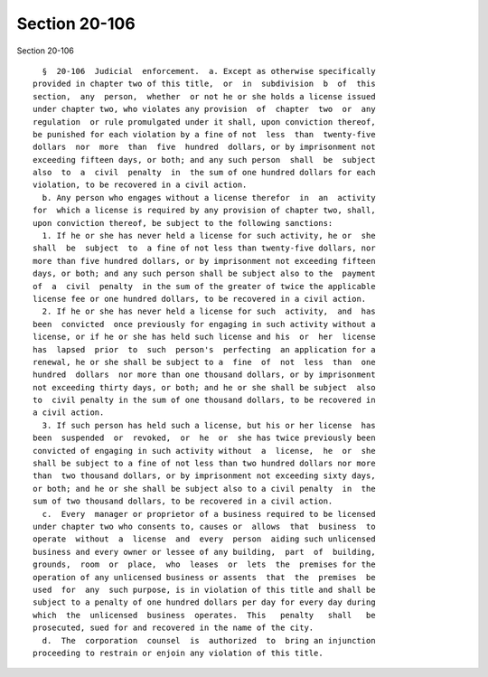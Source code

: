 Section 20-106
==============

Section 20-106 ::    
        
     
        §  20-106  Judicial  enforcement.  a. Except as otherwise specifically
      provided in chapter two of this title,  or  in  subdivision  b  of  this
      section,  any  person,  whether  or not he or she holds a license issued
      under chapter two, who violates any provision  of  chapter  two  or  any
      regulation  or rule promulgated under it shall, upon conviction thereof,
      be punished for each violation by a fine of not  less  than  twenty-five
      dollars  nor  more  than  five  hundred  dollars, or by imprisonment not
      exceeding fifteen days, or both; and any such person  shall  be  subject
      also  to  a  civil  penalty  in  the sum of one hundred dollars for each
      violation, to be recovered in a civil action.
        b. Any person who engages without a license therefor  in  an  activity
      for  which a license is required by any provision of chapter two, shall,
      upon conviction thereof, be subject to the following sanctions:
        1. If he or she has never held a license for such activity, he or  she
      shall  be  subject  to  a fine of not less than twenty-five dollars, nor
      more than five hundred dollars, or by imprisonment not exceeding fifteen
      days, or both; and any such person shall be subject also to the  payment
      of  a  civil  penalty  in the sum of the greater of twice the applicable
      license fee or one hundred dollars, to be recovered in a civil action.
        2. If he or she has never held a license for such  activity,  and  has
      been  convicted  once previously for engaging in such activity without a
      license, or if he or she has held such license and his  or  her  license
      has  lapsed  prior  to  such  person's  perfecting  an application for a
      renewal, he or she shall be subject to a  fine  of  not  less  than  one
      hundred  dollars  nor more than one thousand dollars, or by imprisonment
      not exceeding thirty days, or both; and he or she shall be subject  also
      to  civil penalty in the sum of one thousand dollars, to be recovered in
      a civil action.
        3. If such person has held such a license, but his or her license  has
      been  suspended  or  revoked,  or  he  or  she has twice previously been
      convicted of engaging in such activity without  a  license,  he  or  she
      shall be subject to a fine of not less than two hundred dollars nor more
      than  two thousand dollars, or by imprisonment not exceeding sixty days,
      or both; and he or she shall be subject also to a civil penalty  in  the
      sum of two thousand dollars, to be recovered in a civil action.
        c.  Every  manager or proprietor of a business required to be licensed
      under chapter two who consents to, causes or  allows  that  business  to
      operate  without  a  license  and  every  person  aiding such unlicensed
      business and every owner or lessee of any building,  part  of  building,
      grounds,  room  or  place,  who  leases  or  lets  the  premises for the
      operation of any unlicensed business or assents  that  the  premises  be
      used  for  any  such purpose, is in violation of this title and shall be
      subject to a penalty of one hundred dollars per day for every day during
      which  the  unlicensed  business  operates.  This   penalty   shall   be
      prosecuted, sued for and recovered in the name of the city.
        d.  The  corporation  counsel  is  authorized  to  bring an injunction
      proceeding to restrain or enjoin any violation of this title.
    
    
    
    
    
    
    